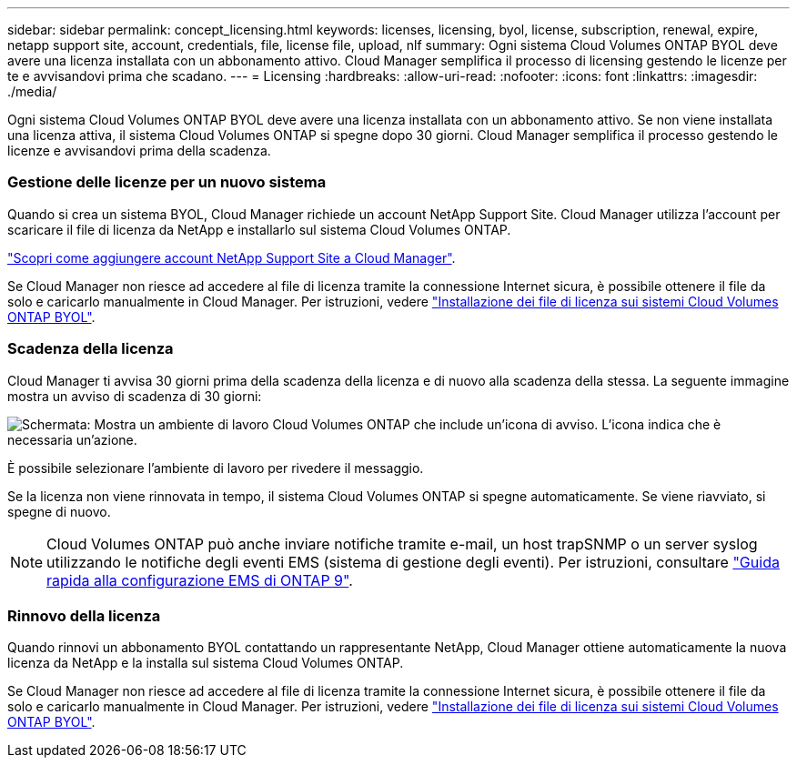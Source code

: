 ---
sidebar: sidebar 
permalink: concept_licensing.html 
keywords: licenses, licensing, byol, license, subscription, renewal, expire, netapp support site, account, credentials, file, license file, upload, nlf 
summary: Ogni sistema Cloud Volumes ONTAP BYOL deve avere una licenza installata con un abbonamento attivo. Cloud Manager semplifica il processo di licensing gestendo le licenze per te e avvisandovi prima che scadano. 
---
= Licensing
:hardbreaks:
:allow-uri-read: 
:nofooter: 
:icons: font
:linkattrs: 
:imagesdir: ./media/


[role="lead"]
Ogni sistema Cloud Volumes ONTAP BYOL deve avere una licenza installata con un abbonamento attivo. Se non viene installata una licenza attiva, il sistema Cloud Volumes ONTAP si spegne dopo 30 giorni. Cloud Manager semplifica il processo gestendo le licenze e avvisandovi prima della scadenza.

[discrete]
=== Gestione delle licenze per un nuovo sistema

Quando si crea un sistema BYOL, Cloud Manager richiede un account NetApp Support Site. Cloud Manager utilizza l'account per scaricare il file di licenza da NetApp e installarlo sul sistema Cloud Volumes ONTAP.

link:task_adding_nss_accounts.html["Scopri come aggiungere account NetApp Support Site a Cloud Manager"].

Se Cloud Manager non riesce ad accedere al file di licenza tramite la connessione Internet sicura, è possibile ottenere il file da solo e caricarlo manualmente in Cloud Manager. Per istruzioni, vedere link:task_modifying_ontap_cloud.html#installing-license-files-on-cloud-volumes-ontap-byol-systems["Installazione dei file di licenza sui sistemi Cloud Volumes ONTAP BYOL"].

[discrete]
=== Scadenza della licenza

Cloud Manager ti avvisa 30 giorni prima della scadenza della licenza e di nuovo alla scadenza della stessa. La seguente immagine mostra un avviso di scadenza di 30 giorni:

image:screenshot_warning.gif["Schermata: Mostra un ambiente di lavoro Cloud Volumes ONTAP che include un'icona di avviso. L'icona indica che è necessaria un'azione."]

È possibile selezionare l'ambiente di lavoro per rivedere il messaggio.

Se la licenza non viene rinnovata in tempo, il sistema Cloud Volumes ONTAP si spegne automaticamente. Se viene riavviato, si spegne di nuovo.


NOTE: Cloud Volumes ONTAP può anche inviare notifiche tramite e-mail, un host trapSNMP o un server syslog utilizzando le notifiche degli eventi EMS (sistema di gestione degli eventi). Per istruzioni, consultare http://docs.netapp.com/ontap-9/topic/com.netapp.doc.exp-ems/home.html["Guida rapida alla configurazione EMS di ONTAP 9"^].

[discrete]
=== Rinnovo della licenza

Quando rinnovi un abbonamento BYOL contattando un rappresentante NetApp, Cloud Manager ottiene automaticamente la nuova licenza da NetApp e la installa sul sistema Cloud Volumes ONTAP.

Se Cloud Manager non riesce ad accedere al file di licenza tramite la connessione Internet sicura, è possibile ottenere il file da solo e caricarlo manualmente in Cloud Manager. Per istruzioni, vedere link:task_modifying_ontap_cloud.html#installing-license-files-on-cloud-volumes-ontap-byol-systems["Installazione dei file di licenza sui sistemi Cloud Volumes ONTAP BYOL"].
